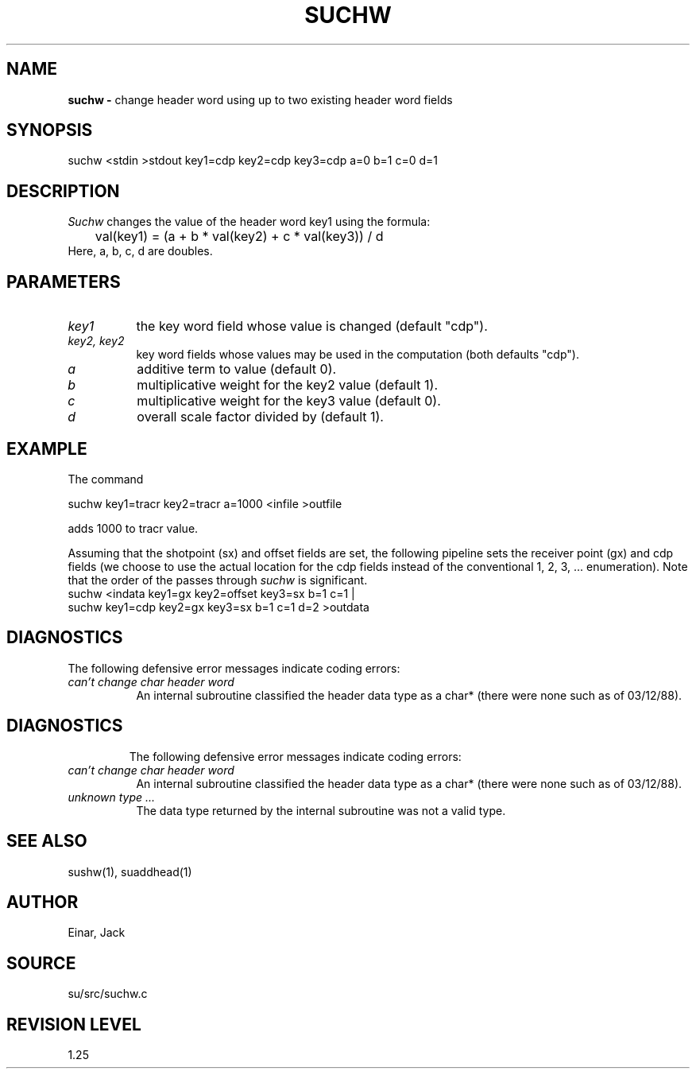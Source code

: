 .TH SUCHW 1 SU
.SH NAME
.B suchw \-
change header word using up to two existing header word fields
.SH SYNOPSIS
.nf
suchw <stdin >stdout key1=cdp key2=cdp key3=cdp a=0 b=1 c=0 d=1
.SH DESCRIPTION
.I Suchw
changes the value of the header word key1 using the formula:
.nf
	val(key1) = (a + b * val(key2) + c * val(key3)) / d
.fi
Here, a, b, c, d are doubles.
.SH PARAMETERS
.TP 8
.I key1
the key word field whose value is changed (default "cdp").
.TP
.I key2, key2
key word fields whose values may be used in the computation
(both defaults "cdp").
.TP
.I a
additive term to value (default 0).
.TP
.I b
multiplicative weight for the key2 value (default 1).
.TP
.I c
multiplicative weight for the key3 value (default 0).
.TP
.I d
overall scale factor divided by (default 1).
.SH EXAMPLE
The command
.sp
.nf
	suchw key1=tracr key2=tracr a=1000 <infile >outfile
.fi
.sp
adds 1000 to tracr value.
.P
Assuming that the shotpoint (sx) and offset fields are set, the following
pipeline sets the receiver point (gx) and cdp fields (we choose to use the
actual location for the cdp fields instead of the conventional
1, 2, 3, ... enumeration).  Note that the order of the passes through
.I suchw
is significant.
.nf
suchw <indata key1=gx key2=offset key3=sx b=1 c=1 |
suchw key1=cdp key2=gx key3=sx b=1 c=1 d=2 >outdata
.fi
.SH DIAGNOSTICS
The following defensive error messages indicate coding errors:
.TP 8
.I "can't change char header word"
An internal subroutine classified the header data type as a char* (there
were none such as of 03/12/88).
.TP 8
.SH DIAGNOSTICS
The following defensive error messages indicate coding errors:
.TP 8
.I "can't change char header word"
An internal subroutine classified the header data type as a char* (there
were none such as of 03/12/88).
.TP 8
.I "unknown type ..."
The data type returned by the internal subroutine was not a valid type.
.SH SEE ALSO
sushw(1), suaddhead(1)
.SH AUTHOR
Einar, Jack
.SH SOURCE
su/src/suchw.c
.SH REVISION LEVEL
1.25
